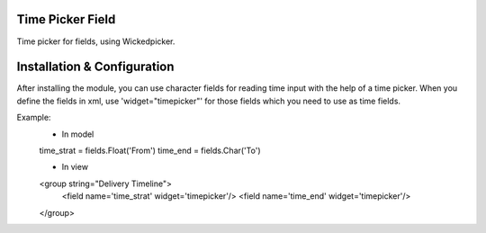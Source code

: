 Time Picker Field
=================

Time picker for fields, using Wickedpicker.

Installation & Configuration
============================

After installing the module, you can use character fields for reading time input with the help of a time picker.
When you define the fields in xml, use 'widget="timepicker"' for those fields which you need to use as time fields.

Example:
    - In model
    time_strat = fields.Float('From')
    time_end = fields.Char('To')

    - In view
    <group string="Delivery Timeline">
        <field name='time_strat' widget='timepicker'/>
        <field name='time_end' widget='timepicker'/>
    </group>